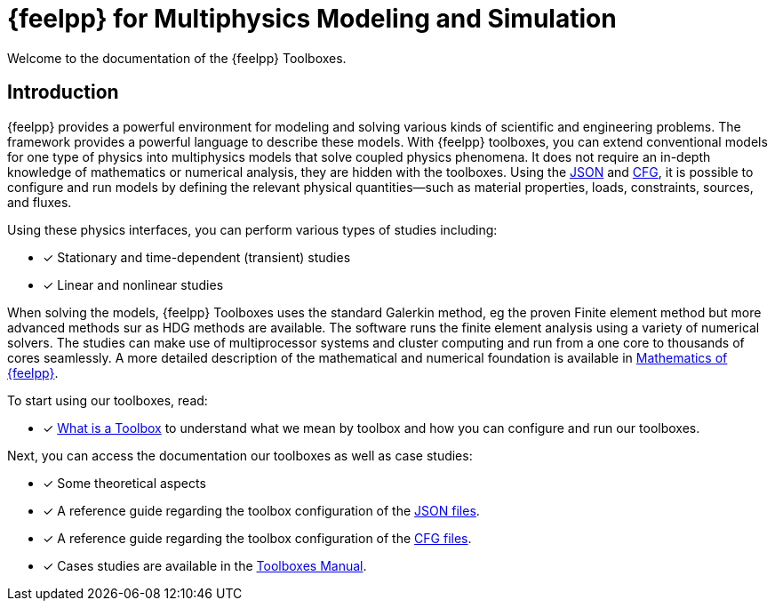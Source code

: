 // -*- mode: adoc -*-
= {feelpp} for Multiphysics Modeling and Simulation
//:page-layout: toolboxes
:page-layout: case-study
:page-tags: toolbox
:description: Toolbox Core 
:page-illustration: 

[.lead]
Welcome to the documentation of the {feelpp} Toolboxes.

== Introduction

{feelpp} provides a  powerful  environment for modeling and solving various kinds of scientific and engineering problems.
The framework provides a powerful language to describe these models.
With {feelpp} toolboxes, you can extend conventional models for one type of physics into multiphysics models that solve coupled physics phenomena.
It does not require an in-depth knowledge of mathematics or numerical analysis, they are hidden with the toolboxes.
Using the xref:modeling-analysis-using-json-files.adoc[JSON] and xref:parametrized-simulation-using-cfg-files.adoc[CFG], it is possible to configure and run models by defining the relevant physical quantities—such as material properties, loads, constraints, sources, and fluxes.

Using these physics interfaces, you can perform various types of studies including:

* [x] Stationary and time-dependent (transient) studies
* [x] Linear and nonlinear studies

When solving the models, {feelpp} Toolboxes uses the standard Galerkin method, eg the proven Finite element method but more advanced methods sur as HDG methods are available. The software runs the finite element analysis using a variety of numerical solvers.
The studies can make use of multiprocessor systems and cluster computing and run from a one core to thousands of cores seamlessly.
A more detailed description of the mathematical and numerical foundation is available in  xref:math:ROOT:manual.adoc[Mathematics of {feelpp}].

To start using our toolboxes, read:

* [x] xref:what-is-a-toolbox.adoc[What is a Toolbox] to understand what we mean by toolbox and how you can configure and run our toolboxes.

Next, you can access the documentation our toolboxes as well as case studies:

* [x] Some theoretical aspects
* [x] A reference guide regarding the toolbox configuration of the xref:modeling-analysis-using-json-files.adoc[JSON files].
* [x] A reference guide regarding the toolbox configuration of the xref:parametrized-simulation-using-cfg-files.adoc[CFG files].
* [x] Cases studies are available in the xref:toolboxes:ROOT:index.adoc[Toolboxes Manual].
